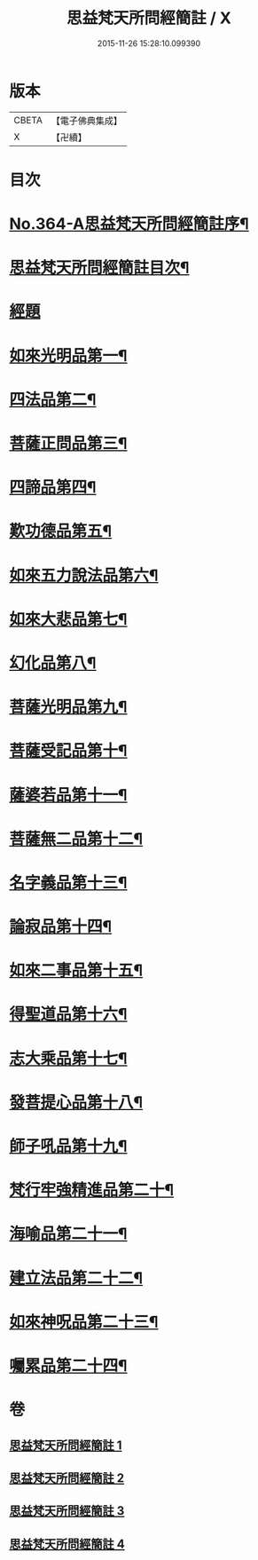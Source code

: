 #+TITLE: 思益梵天所問經簡註 / X
#+DATE: 2015-11-26 15:28:10.099390
* 版本
 |     CBETA|【電子佛典集成】|
 |         X|【卍續】    |

* 目次
* [[file:KR6i0219_001.txt::001-0773a1][No.364-A思益梵天所問經簡註序¶]]
* [[file:KR6i0219_001.txt::0773c2][思益梵天所問經簡註目次¶]]
* [[file:KR6i0219_001.txt::0774b7][經題]]
* [[file:KR6i0219_001.txt::0774b14][如來光明品第一¶]]
* [[file:KR6i0219_001.txt::0780b15][四法品第二¶]]
* [[file:KR6i0219_001.txt::0783a22][菩薩正問品第三¶]]
* [[file:KR6i0219_001.txt::0789c12][四諦品第四¶]]
* [[file:KR6i0219_001.txt::0791c9][歎功德品第五¶]]
* [[file:KR6i0219_002.txt::002-0795a8][如來五力說法品第六¶]]
* [[file:KR6i0219_002.txt::0797c15][如來大悲品第七¶]]
* [[file:KR6i0219_002.txt::0799b17][幻化品第八¶]]
* [[file:KR6i0219_002.txt::0802c14][菩薩光明品第九¶]]
* [[file:KR6i0219_002.txt::0806a16][菩薩受記品第十¶]]
* [[file:KR6i0219_002.txt::0810c12][薩婆若品第十一¶]]
* [[file:KR6i0219_003.txt::003-0813b9][菩薩無二品第十二¶]]
* [[file:KR6i0219_003.txt::0817a10][名字義品第十三¶]]
* [[file:KR6i0219_003.txt::0818c22][論寂品第十四¶]]
* [[file:KR6i0219_003.txt::0821b7][如來二事品第十五¶]]
* [[file:KR6i0219_003.txt::0826a6][得聖道品第十六¶]]
* [[file:KR6i0219_003.txt::0827b13][志大乘品第十七¶]]
* [[file:KR6i0219_003.txt::0830c8][發菩提心品第十八¶]]
* [[file:KR6i0219_004.txt::004-0835b14][師子吼品第十九¶]]
* [[file:KR6i0219_004.txt::0837c13][梵行牢強精進品第二十¶]]
* [[file:KR6i0219_004.txt::0840a24][海喻品第二十一¶]]
* [[file:KR6i0219_004.txt::0843c22][建立法品第二十二¶]]
* [[file:KR6i0219_004.txt::0847b19][如來神呪品第二十三¶]]
* [[file:KR6i0219_004.txt::0851a3][囑累品第二十四¶]]
* 卷
** [[file:KR6i0219_001.txt][思益梵天所問經簡註 1]]
** [[file:KR6i0219_002.txt][思益梵天所問經簡註 2]]
** [[file:KR6i0219_003.txt][思益梵天所問經簡註 3]]
** [[file:KR6i0219_004.txt][思益梵天所問經簡註 4]]

